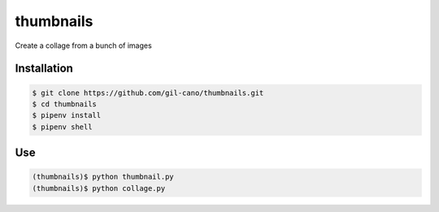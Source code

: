thumbnails
==========

Create a collage from a bunch of images

Installation
------------

.. code:: bash

    $ git clone https://github.com/gil-cano/thumbnails.git
    $ cd thumbnails
    $ pipenv install
    $ pipenv shell

Use
---

.. code:: bash

    (thumbnails)$ python thumbnail.py
    (thumbnails)$ python collage.py
